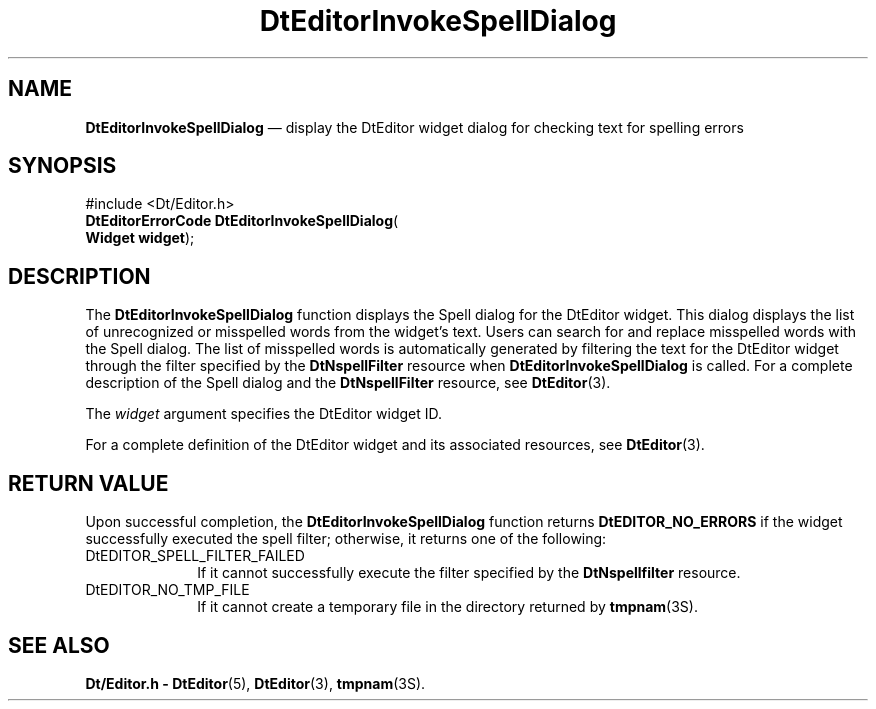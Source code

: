 '\" t
...\" EdInvSpe.sgm /main/5 1996/08/31 14:57:26 rws $
.de P!
.fl
\!!1 setgray
.fl
\\&.\"
.fl
\!!0 setgray
.fl			\" force out current output buffer
\!!save /psv exch def currentpoint translate 0 0 moveto
\!!/showpage{}def
.fl			\" prolog
.sy sed -e 's/^/!/' \\$1\" bring in postscript file
\!!psv restore
.
.de pF
.ie     \\*(f1 .ds f1 \\n(.f
.el .ie \\*(f2 .ds f2 \\n(.f
.el .ie \\*(f3 .ds f3 \\n(.f
.el .ie \\*(f4 .ds f4 \\n(.f
.el .tm ? font overflow
.ft \\$1
..
.de fP
.ie     !\\*(f4 \{\
.	ft \\*(f4
.	ds f4\"
'	br \}
.el .ie !\\*(f3 \{\
.	ft \\*(f3
.	ds f3\"
'	br \}
.el .ie !\\*(f2 \{\
.	ft \\*(f2
.	ds f2\"
'	br \}
.el .ie !\\*(f1 \{\
.	ft \\*(f1
.	ds f1\"
'	br \}
.el .tm ? font underflow
..
.ds f1\"
.ds f2\"
.ds f3\"
.ds f4\"
.ta 8n 16n 24n 32n 40n 48n 56n 64n 72n 
.TH "DtEditorInvokeSpellDialog" "library call"
.SH "NAME"
\fBDtEditorInvokeSpellDialog\fP \(em display the DtEditor widget dialog for checking text for spelling errors
.iX "DtEditorInvokeSpellDialog"
.iX "DtEditor functions" "DtEditorInvokeSpellDialog"
.SH "SYNOPSIS"
.PP
.nf
#include <Dt/Editor\&.h>
\fBDtEditorErrorCode \fBDtEditorInvokeSpellDialog\fP\fR(
\fBWidget \fBwidget\fR\fR);
.fi
.SH "DESCRIPTION"
.PP
The
\fBDtEditorInvokeSpellDialog\fP function displays the Spell dialog for the DtEditor widget\&.
This dialog displays
the list of unrecognized or misspelled words from the widget\&'s text\&.
Users can search for and replace misspelled words
with the Spell dialog\&.
The list of misspelled words is automatically generated by filtering the
text for the DtEditor widget through the filter specified by the
\fBDtNspellFilter\fP resource when
\fBDtEditorInvokeSpellDialog\fP is called\&.
For a complete description of the Spell dialog and
the
\fBDtNspellFilter\fP resource, see
\fBDtEditor\fP(3)\&.
.PP
The
\fIwidget\fP argument specifies the DtEditor widget ID\&.
.PP
For a complete definition of the DtEditor widget and its associated resources, see
\fBDtEditor\fP(3)\&.
.SH "RETURN VALUE"
.PP
Upon successful completion, the
\fBDtEditorInvokeSpellDialog\fP function returns
\fBDtEDITOR_NO_ERRORS\fP if the widget successfully executed the spell filter; otherwise,
it returns one of the following:
.IP "DtEDITOR_SPELL_FILTER_FAILED" 10
If it cannot successfully execute the filter specified by the
\fBDtNspellfilter\fP resource\&.
.IP "DtEDITOR_NO_TMP_FILE" 10
If it cannot create a temporary file in the directory returned by
\fBtmpnam\fP(3S)\&.
.SH "SEE ALSO"
.PP
\fBDt/Editor\&.h - DtEditor\fP(5), \fBDtEditor\fP(3), \fBtmpnam\fP(3S)\&.
...\" created by instant / docbook-to-man, Sun 02 Sep 2012, 09:40
